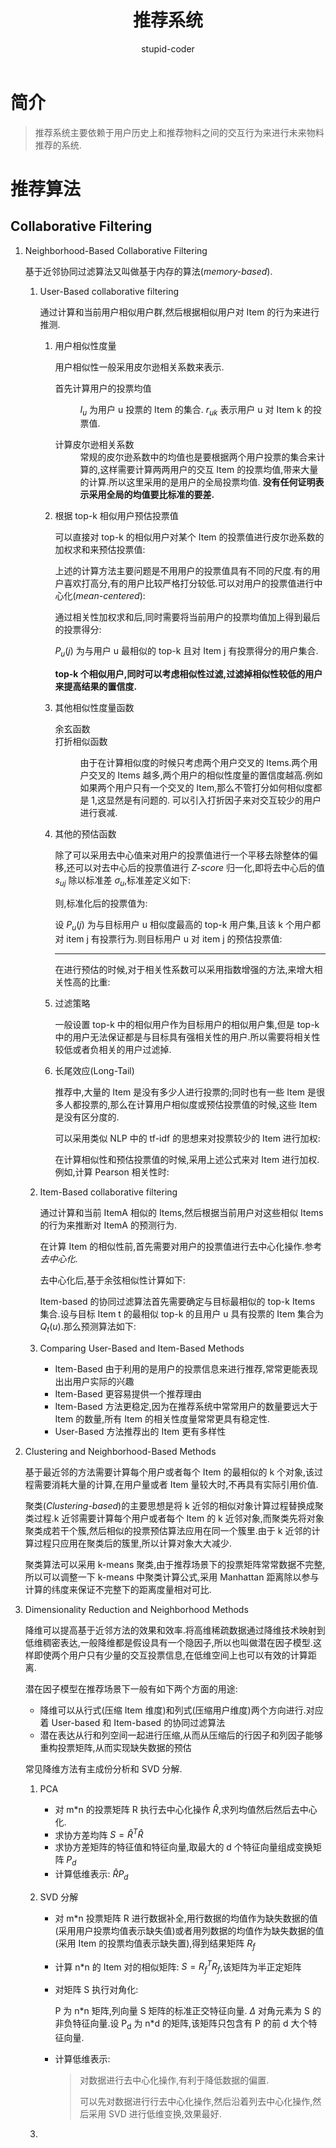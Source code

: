 #+TITLE: 推荐系统
#+AUTHOR: stupid-coder
#+EMAIL: stupid_coder@163.com
#+OPTIONS: num:nil H:2
#+STARTUP: indent


* 简介
#+BEGIN_QUOTE
推荐系统主要依赖于用户历史上和推荐物料之间的交互行为来进行未来物料推荐的系统.
#+END_QUOTE

* 推荐算法
** Collaborative Filtering
*** Neighborhood-Based Collaborative Filtering
基于近邻协同过滤算法又叫做基于内存的算法(/memory-based/).

**** User-Based collaborative filtering
通过计算和当前用户相似用户群,然后根据相似用户对 Item 的行为来进行推测.

***** 用户相似性度量
用户相似性一般采用皮尔逊相关系数来表示.

+ 首先计算用户的投票均值 ::
                 \begin{equation}
                   \mu_{u} = \frac{\sum_{k \in I_{u}}r_{uk}}{\|I_{u}\|} \forall{u} \in {1...m}
                 \end{equation}
                 $I_{u}$ 为用户 u 投票的 Item 的集合. $r_{uk}$ 表示用户 u 对 Item k 的投票值.

+ 计算皮尔逊相关系数 :: 
               \begin{equation}
                 Sim(u,v) = Person(u,v) = \frac{\sum_{k\in I_{u} \cap I_{v}}(r_{uk}-\mu_{u})(r_{vk}-\mu_{k})}{\sqrt{\sum_{k\in I_{u} \cap I_{v}}(r_{uk}-\mu_{u})^{2}}\sqrt{\sum_{k\in I_{u} \cap I_{v}}(r_{vk}-\mu_{v})^{2}}}
               \end{equation}
               常规的皮尔逊系数中的均值也是要根据两个用户投票的集合来计算的,这样需要计算两两用户的交互 Item 的投票均值,带来大量的计算.所以这里采用的是用户的全局投票均值. *没有任何证明表示采用全局的均值要比标准的要差.*

***** 根据 top-k 相似用户预估投票值
可以直接对 top-k 的相似用户对某个 Item 的投票值进行皮尔逊系数的加权求和来预估投票值:
\begin{equation}
  \hat{r_{uk}}= \frac{\sum_{v \in |top-k users|}Sim(u,v)r_{vk}}{\sum_{v \in |top-k users|}Sim(u,v)}
\end{equation}

上述的计算方法主要问题是不用用户的投票值具有不同的尺度.有的用户喜欢打高分,有的用户比较严格打分较低.可以对用户的投票值进行中心化(/mean-centered/):

#+NAME: 去中心化
\begin{equation}
  s_{u,j}=r_{uj}-\mu_{u} \ \forall u \in {1,...,m}
\end{equation}

通过相关性加权求和后,同时需要将当前用户的投票均值加上得到最后的投票得分:
\begin{equation}
  \hat{r_{uj}} = \mu_{u} + \frac{\sum_{v \in P_{u}(j)}Sim(u,v)s_{vj}}{\sum_{v \in P_{u}(j)}|Sim(u,v)|} = \mu_{u} + \frac{\sum_{v \in P_{u}(j)}Sim(u,v)(r_{vj}-\mu_{v})}{\sum_{v \in P_{u}(j)}|Sim(u,v)|}
\end{equation}
$P_{u}(j)$ 为与用户 u 最相似的 top-k 且对 Item j 有投票得分的用户集合.

*top-k 个相似用户,同时可以考虑相似性过滤,过滤掉相似性较低的用户来提高结果的置信度.*

***** 其他相似性度量函数

+ 余玄函数 ::
          \begin{equation}
            RawCosine(u, v) = \frac{\sum_{k\in I_{u} \cap I_{v}}r_{uk}r_{vk}}{\sqrt{\sum_{k\in I_{u} \cap I_{v}}r_{uk}^{2}}\sqrt{\sum_{k\in I_{u} \cap I_{v}}r_{vk}^{2}}}
          \end{equation}
+ 打折相似函数 ::
            由于在计算相似度的时候只考虑两个用户交叉的 Items.两个用户交叉的 Items 越多,两个用户的相似性度量的置信度越高.例如如果两个用户只有一个交叉的 Item,那么不管打分如何相似度都是 1,这显然是有问题的.
            可以引入打折因子来对交互较少的用户进行衰减.
            \begin{equation}
              DiscountedSim(u,v) = Sim(u,v) \frac{min{|I_{u} \cap I_{v}|, \beta}}{\beta}
            \end{equation}

***** 其他的预估函数
除了可以采用去中心值来对用户的投票值进行一个平移去除整体的偏移,还可以对去中心后的投票值进行 /Z-score/ 归一化,即将去中心后的值 $s_{uj}$ 除以标准差 $\sigma_{u}$,标准差定义如下:
\begin{equation}
  \sigma_{u} = \sqrt{\frac{\sum_{j \in I_{u}}(r_{uj}-\mu_{u})^{2}}{|I_{u}-1|}} \forall u \in {1,...,m}
\end{equation}

则,标准化后的投票值为:
\begin{equation}
  z_{uj} = \frac{r_{uj}-\mu_{u}}{\sigma_{u}} = \frac{s_{uj}}{\sigma_{u}}
\end{equation}

设 $P_{u}(j)$ 为与目标用户 u 相似度最高的 top-k 用户集,且该 k 个用户都对 item j 有投票行为.则目标用户 u 对 item j 的预估投票值:
\begin{equation}
  \hat{r_{uj}} = \mu_{u} + \sigma_{u} \frac{\sum_{v \in P_{u}(j)}Sim(u,v)z_{vj}}{\sum_{v \in P_{u}(j)}|Sim(u,v)|}
\end{equation}

-----
在进行预估的时候,对于相关性系数可以采用指数增强的方法,来增大相关性高的比重:
\begin{equation}
  Sim(u,v) = Pearson(u,v)^{\alpha}
\end{equation}

***** 过滤策略
一般设置 top-k 中的相似用户作为目标用户的相似用户集,但是 top-k 中的用户无法保证都是与目标具有强相关性的用户.所以需要将相关性较低或者负相关的用户过滤掉.

***** 长尾效应(Long-Tail)
推荐中,大量的 Item 是没有多少人进行投票的;同时也有一些 Item 是很多人都投票的,那么在计算用户相似度或预估投票值的时候,这些 Item 是没有区分度的.

可以采用类似 NLP 中的 tf-idf 的思想来对投票较少的 Item 进行加权:
\begin{equation}
  w_{j}=\log{(\frac{m}{m_{j}})} \forall j \in {1...n}
\end{equation}

在计算相似性和预估投票值的时候,采用上述公式来对 Item 进行加权.例如,计算 Pearson 相关性时:
\begin{equation}
  Pearson(u,v) = \frac{\sum_{k \in I_{u} \cap I_{v}}{w_{k}\centerdot(r_{uk}-\mu_{u})\centerdot(r_{vk}-\mu_{v})}}{\sqrt{\sum_{k\in I_{u} \cap I_{v}} w_{k}(r_{uk}-\mu_{u})^2}\centerdot\sqrt{\sum_{k \in {I_{u} \cap I_{v}}} w_{k} \centerdot (r_{vk}-\mu_{v})^2}}
\end{equation}

**** Item-Based collaborative filtering
通过计算和当前 ItemA 相似的 Items,然后根据当前用户对这些相似 Items 的行为来推断对 ItemA 的预测行为.

在计算 Item 的相似性前,首先需要对用户的投票值进行去中心化操作.参考[[%E5%8E%BB%E4%B8%AD%E5%BF%83%E5%8C%96][去中心化]].

去中心化后,基于余弦相似性计算如下:
#+NAME: Item 余弦
\begin{equation}
  AdjustedCosine(i,j) = \frac{\sum_{u \in U_{i} \cap U_{j}} \centerdot s_{ui} \centerdot s_{uj}}{\sqrt{\sum_{u\in U_{i} \cap U_{j}}s_{ui}^2}\centerdot\sqrt{\sum_{u\in U_{i} \cap U_{j}}s_{uj}^2}}
\end{equation}

Item-based 的协同过滤算法首先需要确定与目标最相似的 top-k Items 集合.设与目标 Item t 的最相似 top-k 的且用户 u 具有投票的 Item 集合为 $Q_{t}(u)$.那么预测算法如下:
#+NAME: Item-based 预估算法
\begin{equation}
  \hat{r}_{ut} = \frac{\sum_{j\in Q_{t}(u)}AdjustedCosine(j,t)\centerdot r_{uj}}{\sum_{j\in Q_{t}(u)}|AdjustedCosine(j,t)|}
\end{equation}

**** Comparing User-Based and Item-Based Methods

+ Item-Based 由于利用的是用户的投票信息来进行推荐,常常更能表现出出用户实际的兴趣
+ Item-Based 更容易提供一个推荐理由
+ Item-Based 方法更稳定,因为在推荐系统中常常用户的数量要远大于 Item 的数量,所有 Item 的相关性度量常常更具有稳定性.
+ User-Based 方法推荐出的 Item 更有多样性

  
*** Clustering and Neighborhood-Based Methods
基于最近邻的方法需要计算每个用户或者每个 Item 的最相似的 k 个对象,该过程需要消耗大量的计算,在用户量或者 Item 量较大时,不再具有实际引用价值.

聚类(/Clustering-based/)的主要思想是将 k 近邻的相似对象计算过程替换成聚类过程.k 近邻需要计算每个用户或者每个 Item 的 k 近邻对象,而聚类先将对象聚类成若干个簇,然后相似的投票预估算法应用在同一个簇里.由于 k 近邻的计算过程只应用在聚类后的簇里,所以计算对象大大减少.

聚类算法可以采用 k-means 聚类,由于推荐场景下的投票矩阵常常数据不完整,所以可以调整一下 k-means 中聚类计算公式,采用 Manhattan 距离除以参与计算的纬度来保证不完整下的距离度量相对可比.


*** Dimensionality Reduction and Neighborhood Methods
降维可以提高基于近邻方法的效果和效率.将高维稀疏数据通过降维技术映射到低维稠密表达,一般降维都是假设具有一个隐因子,所以也叫做潜在因子模型.这样即使两个用户只有少量的交互投票信息,在低维空间上也可以有效的计算距离.

潜在因子模型在推荐场景下一般有如下两个方面的用途:
+ 降维可以从行式(压缩 Item 维度)和列式(压缩用户维度)两个方向进行.对应着 User-based 和 Item-based 的协同过滤算法
+ 潜在表达从行和列空间一起进行压缩,从而从压缩后的行因子和列因子能够重构投票矩阵,从而实现缺失数据的预估


常见降维方法有主成份分析和 SVD 分解.

**** PCA 
+ 对 m*n 的投票矩阵 R 执行去中心化操作 $\hat{R}$,求列均值然后然后去中心化.
+ 求协方差均阵 $S=\hat{R}^{T}\hat{R}$
+ 求协方差矩阵的特征值和特征向量,取最大的 d 个特征向量组成变换矩阵 $P_{d}$
+ 计算低维表示: $\hat{R} P_{d}$

**** SVD 分解
+ 对 m*n 投票矩阵 R 进行数据补全,用行数据的均值作为缺失数据的值(采用用户投票均值表示缺失值)或者用列数据的均值作为缺失数据的值(采用 Item 的投票均值表示缺失置),得到结果矩阵 $R_{f}$
+ 计算 n*n 的 Item 对的相似矩阵: $S=R_{f}^{T}R_{f}$,该矩阵为半正定矩阵
+ 对矩阵 S 执行对角化:
  \begin{equation}
    S = P\Delta P^{T}
  \end{equation}
  P 为 n*n 矩阵,列向量 S 矩阵的标准正交特征向量. $\Delta$ 对角元素为 S 的非负特征向量.设 P_{d} 为 n*d 的矩阵,该矩阵只包含有 P 的前 d 大个特征向量.
+ 计算低维表示:
  \begin{equation}
    R_f P_d
  \end{equation}

  #+BEGIN_QUOTE
  对数据进行去中心化操作,有利于降低数据的偏置.

  可以先对数据进行行去中心化操作,然后沿着列去中心化操作,然后采用 SVD 进行低维变换,效果最好.
  #+END_QUOTE


**** 


